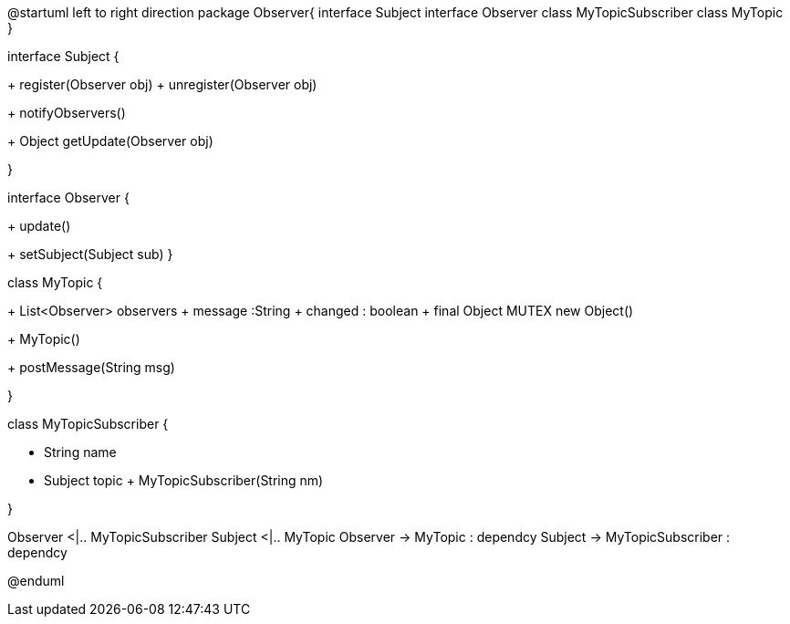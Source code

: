 [plantuml, diagram-classes, png]
--
@startuml
left to right direction
package Observer{
     interface Subject
     interface Observer
    class MyTopicSubscriber 
    class MyTopic
}

interface Subject {


+ register(Observer obj)
+ unregister(Observer obj)
	
+ notifyObservers()
	
+ Object getUpdate(Observer obj)
	
}

interface Observer {
	
+ update()
	
+ setSubject(Subject sub)
}
 

class MyTopic  {

+  List<Observer> observers
+  message :String
+  changed  : boolean
+ final Object MUTEX  new Object()
	
+  MyTopic()
	
+  postMessage(String msg)
		
}

class MyTopicSubscriber 
{
	
- String name
- Subject topic
+ MyTopicSubscriber(String nm)	

}

Observer <|.. MyTopicSubscriber
Subject  <|.. MyTopic 
Observer -> MyTopic : dependcy
Subject -> MyTopicSubscriber : dependcy


@enduml
--
